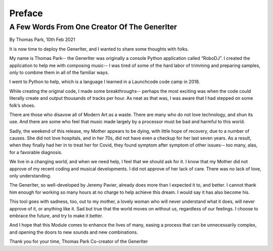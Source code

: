 Preface
=======

A Few Words From One Creator Of The GenerIter
---------------------------------------------
By Thomas Park, 10th Feb 2021

It is now time to deploy the GenerIter, and I wanted to share some thoughts with folks.

My name is Thomas Park-- the GenerIter was originally a console Python application called “RoboDJ”. I created the application to help me with composing music-- I was tired of some of the hard labor of trimming and preparing samples, only to combine them in all of the familiar ways.

I went to Python to help, which is a language I learned in a Launchcode code camp in 2018.

While creating the original code, I made some breakthroughs-- perhaps the most exciting was when the code could literally create and output thousands of tracks per hour. As neat as that was, I was aware that I had stepped on some folk’s shoes.

There are those who disavow all of Modern Art as a waste. There are many who do not love technology, and shun its use. And there are some who feel that music made largely by a processor must be bad and harmful to this world.

Sadly, the weekend of this release, my Mother appears to be dying, with little hope of recovery, due to a number of causes. She did not love hospitals, and in her 70s, did not have even a checkup for her last seven years. As a result, when they finally had her in to treat her for Covid, they found symptom after symptom of other issues-- too many, alas, for a favorable diagnosis.

We live in a changing world, and when we need help, I feel that we should ask for it. I know that my Mother did not approve of my recent coding and musical developments. I did not approve of her lack of care. There was no lack of love, only understanding.

The GenerIter, so well-developed by Jeremy Pavier, already does more than I expected it to, and better. I cannot thank him enough for working so many hours at no charge to help achieve this dream. I would say it has also become his.

This tool goes with sadness, too, out to my mother, a lovely woman who will never understand what it does, will never approve of it, or anything like it. Sad but true that the world moves on without us, regardless of our feelings. I choose to embrace the future, and try to make it better.

And I hope that this Module comes to enhance the lives of many, easing a process that can be unnecessarily complex, and opening the doors to new sounds and new combinations.

Thank you for your time,
Thomas Park
Co-creator of the GenerIter
